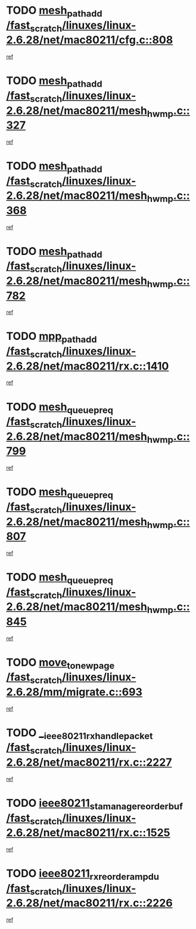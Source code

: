 * TODO [[view:/fast_scratch/linuxes/linux-2.6.28/net/mac80211/cfg.c::face=ovl-face1::linb=808::colb=7::cole=20][mesh_path_add /fast_scratch/linuxes/linux-2.6.28/net/mac80211/cfg.c::808]]
[[view:/fast_scratch/linuxes/linux-2.6.28/net/mac80211/cfg.c::face=ovl-face2::linb=801::colb=1::cole=14][ref]]
* TODO [[view:/fast_scratch/linuxes/linux-2.6.28/net/mac80211/mesh_hwmp.c::face=ovl-face1::linb=327::colb=3::cole=16][mesh_path_add /fast_scratch/linuxes/linux-2.6.28/net/mac80211/mesh_hwmp.c::327]]
[[view:/fast_scratch/linuxes/linux-2.6.28/net/mac80211/mesh_hwmp.c::face=ovl-face2::linb=264::colb=1::cole=14][ref]]
* TODO [[view:/fast_scratch/linuxes/linux-2.6.28/net/mac80211/mesh_hwmp.c::face=ovl-face1::linb=368::colb=3::cole=16][mesh_path_add /fast_scratch/linuxes/linux-2.6.28/net/mac80211/mesh_hwmp.c::368]]
[[view:/fast_scratch/linuxes/linux-2.6.28/net/mac80211/mesh_hwmp.c::face=ovl-face2::linb=264::colb=1::cole=14][ref]]
* TODO [[view:/fast_scratch/linuxes/linux-2.6.28/net/mac80211/mesh_hwmp.c::face=ovl-face1::linb=782::colb=2::cole=15][mesh_path_add /fast_scratch/linuxes/linux-2.6.28/net/mac80211/mesh_hwmp.c::782]]
[[view:/fast_scratch/linuxes/linux-2.6.28/net/mac80211/mesh_hwmp.c::face=ovl-face2::linb=778::colb=1::cole=14][ref]]
* TODO [[view:/fast_scratch/linuxes/linux-2.6.28/net/mac80211/rx.c::face=ovl-face1::linb=1410::colb=3::cole=15][mpp_path_add /fast_scratch/linuxes/linux-2.6.28/net/mac80211/rx.c::1410]]
[[view:/fast_scratch/linuxes/linux-2.6.28/net/mac80211/rx.c::face=ovl-face2::linb=1407::colb=2::cole=15][ref]]
* TODO [[view:/fast_scratch/linuxes/linux-2.6.28/net/mac80211/mesh_hwmp.c::face=ovl-face1::linb=799::colb=3::cole=18][mesh_queue_preq /fast_scratch/linuxes/linux-2.6.28/net/mac80211/mesh_hwmp.c::799]]
[[view:/fast_scratch/linuxes/linux-2.6.28/net/mac80211/mesh_hwmp.c::face=ovl-face2::linb=778::colb=1::cole=14][ref]]
* TODO [[view:/fast_scratch/linuxes/linux-2.6.28/net/mac80211/mesh_hwmp.c::face=ovl-face1::linb=807::colb=3::cole=18][mesh_queue_preq /fast_scratch/linuxes/linux-2.6.28/net/mac80211/mesh_hwmp.c::807]]
[[view:/fast_scratch/linuxes/linux-2.6.28/net/mac80211/mesh_hwmp.c::face=ovl-face2::linb=778::colb=1::cole=14][ref]]
* TODO [[view:/fast_scratch/linuxes/linux-2.6.28/net/mac80211/mesh_hwmp.c::face=ovl-face1::linb=845::colb=2::cole=17][mesh_queue_preq /fast_scratch/linuxes/linux-2.6.28/net/mac80211/mesh_hwmp.c::845]]
[[view:/fast_scratch/linuxes/linux-2.6.28/net/mac80211/mesh_hwmp.c::face=ovl-face2::linb=832::colb=1::cole=14][ref]]
* TODO [[view:/fast_scratch/linuxes/linux-2.6.28/mm/migrate.c::face=ovl-face1::linb=693::colb=7::cole=23][move_to_new_page /fast_scratch/linuxes/linux-2.6.28/mm/migrate.c::693]]
[[view:/fast_scratch/linuxes/linux-2.6.28/mm/migrate.c::face=ovl-face2::linb=659::colb=2::cole=15][ref]]
* TODO [[view:/fast_scratch/linuxes/linux-2.6.28/net/mac80211/rx.c::face=ovl-face1::linb=2227::colb=2::cole=30][__ieee80211_rx_handle_packet /fast_scratch/linuxes/linux-2.6.28/net/mac80211/rx.c::2227]]
[[view:/fast_scratch/linuxes/linux-2.6.28/net/mac80211/rx.c::face=ovl-face2::linb=2212::colb=1::cole=14][ref]]
* TODO [[view:/fast_scratch/linuxes/linux-2.6.28/net/mac80211/rx.c::face=ovl-face1::linb=1525::colb=2::cole=34][ieee80211_sta_manage_reorder_buf /fast_scratch/linuxes/linux-2.6.28/net/mac80211/rx.c::1525]]
[[view:/fast_scratch/linuxes/linux-2.6.28/net/mac80211/rx.c::face=ovl-face2::linb=1524::colb=2::cole=15][ref]]
* TODO [[view:/fast_scratch/linuxes/linux-2.6.28/net/mac80211/rx.c::face=ovl-face1::linb=2226::colb=6::cole=32][ieee80211_rx_reorder_ampdu /fast_scratch/linuxes/linux-2.6.28/net/mac80211/rx.c::2226]]
[[view:/fast_scratch/linuxes/linux-2.6.28/net/mac80211/rx.c::face=ovl-face2::linb=2212::colb=1::cole=14][ref]]
